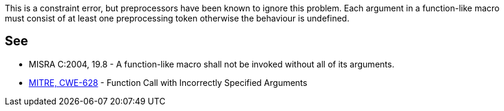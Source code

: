 This is a constraint error, but preprocessors have been known to ignore this problem. Each argument in a function-like macro must consist of at least one preprocessing token otherwise the behaviour is undefined.

== See

* MISRA C:2004, 19.8 - A function-like macro shall not be invoked without all of its arguments.
* http://cwe.mitre.org/data/definitions/628.html[MITRE, CWE-628] - Function Call with Incorrectly Specified Arguments
